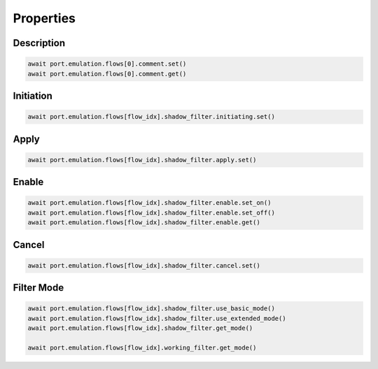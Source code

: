 Properties
=========================

Description
---------------

.. code-block:: python

    await port.emulation.flows[0].comment.set()
    await port.emulation.flows[0].comment.get()

Initiation
---------------

.. code-block:: python

    await port.emulation.flows[flow_idx].shadow_filter.initiating.set()


Apply
------

.. code-block:: python

    await port.emulation.flows[flow_idx].shadow_filter.apply.set()


Enable
------

.. code-block:: python

    await port.emulation.flows[flow_idx].shadow_filter.enable.set_on()
    await port.emulation.flows[flow_idx].shadow_filter.enable.set_off()
    await port.emulation.flows[flow_idx].shadow_filter.enable.get()

Cancel
------

.. code-block:: python

    await port.emulation.flows[flow_idx].shadow_filter.cancel.set()

Filter Mode
-----------

.. code-block:: python

    await port.emulation.flows[flow_idx].shadow_filter.use_basic_mode()
    await port.emulation.flows[flow_idx].shadow_filter.use_extended_mode()
    await port.emulation.flows[flow_idx].shadow_filter.get_mode()

    await port.emulation.flows[flow_idx].working_filter.get_mode()



